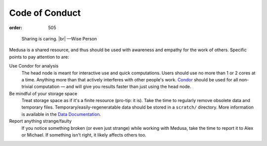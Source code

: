 Code of Conduct
***************
:order: 505

..

  Sharing is caring. |br|
  —Wise Person

Medusa is a shared resource, and thus should be used with awareness and empathy
for the work of others. Specific points to pay attention to are:

Use Condor for analysis
  The head node is meant for interactive use and quick computations. Users
  should use no more than 1 or 2 cores at a time. Anything more than that
  actively interferes with other people's work.  `Condor
  <{filename}condor.rst>`_ should be used for all non-trivial computation — and
  will give you results faster than just using the head node.

Be mindful of your storage space
  Treat storage space as if it's a finite resource (pro-tip: it is).
  Take the time to regularly remove obsolete data and temporary files.
  Temporary/easily-regeneratable data should be stored in a ``scratch/``
  directory. More information is available in the
  `Data Documentation <{filename}data.rst>`_.

Report anything strange/faulty
  If you notice something broken (or even just strange) while working with
  Medusa, take the time to report it to Alex or Michael. If something isn't
  right, it likely affects others too.

.. |br| raw:: html

   <br />
